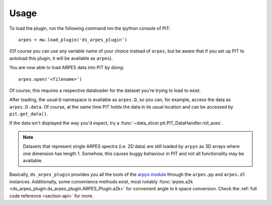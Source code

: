 Usage
=====

To load the plugin, run the following command inn the ipython console of PIT:: 

   arpes = mw.load_plugin('ds_arpes_plugin')

(Of course you can use any variable name of your choice instead of ``arpes``, 
but be aware that if you set up PIT to autoload this plugin, it will be 
available as ``arpes``).

You are now able to load ARPES data into PIT by doing::

   arpes.open('<filename>')

Of course, this requires a respective dataloader for the dataset you're 
trying to load to exist.

After loading, the usual ``D`` namespace is available as ``arpes.D``, so you 
can, for example, access the data as ``arpes.D.data``.
Of course, at the same time PIT holds the data in its usual location and can 
be accessed by ``pit.get_data()``.

If the data isn't displayed the way you'd expect, try a 
:func:`~data_slicer.pit.PIT_DataHandler.roll_axes`.

.. Note::
   
   Datasets that represent single ARPES spectra (i.e. 2D data) are still 
   loaded by ``arpys`` as 3D arrays where one dimension has length 1.
   Somehow, this causes buggy behaviour in PIT and not all functionality may 
   be available.

Basically, ``ds_arpes_plugin`` provides you all the tools of the `arpys 
module <https://github.com/kuadrat/arpys>`_ through the ``arpes.pp`` and 
``arpes.dl`` instances.
Additionally, some convenience methods exist, most notably :func:`arpes.a2k 
<ds_arpes_plugin.ds_arpes_plugin.ARPES_Plugin.a2k>` for convenient angle to k 
space conversion.
Check the :ref:`full code reference <section-api>` for more.
